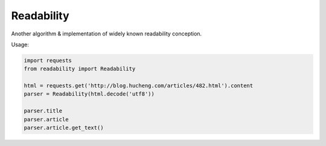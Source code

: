 
Readability
===========


Another algorithm & implementation of widely known readability conception.


Usage:

.. code-block:: python

    import requests
    from readability import Readability

    html = requests.get('http://blog.hucheng.com/articles/482.html').content
    parser = Readability(html.decode('utf8'))

    parser.title
    parser.article
    parser.article.get_text()
